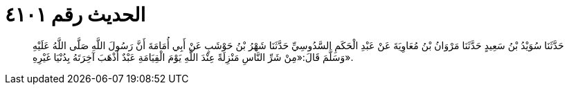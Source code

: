 
= الحديث رقم ٤١٠١

[quote.hadith]
حَدَّثَنَا سُوَيْدُ بْنُ سَعِيدٍ حَدَّثَنَا مَرْوَانُ بْنُ مُعَاوِيَةَ عَنْ عَبْدِ الْحَكَمِ السَّدُوسِيِّ حَدَّثَنَا شَهْرُ بْنُ حَوْشَبٍ عَنْ أَبِي أُمَامَةَ أَنَّ رَسُولَ اللَّهِ صَلَّى اللَّهُ عَلَيْهِ وَسَلَّمَ قَالَ:«مِنْ شَرِّ النَّاسِ مَنْزِلَةً عِنْدَ اللَّهِ يَوْمَ الْقِيَامَةِ عَبْدٌ أَذْهَبَ آخِرَتَهُ بِدُنْيَا غَيْرِهِ».